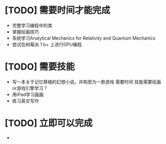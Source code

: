 


* [TODO] 需要时间才能完成
  * 完整学习编程中的类
  * 掌握绘画技巧
  * 系统学习Analytical Mechanics for Relativity and Quantum Mechanics
  * 尝试在树莓派 1 b+ 上进行GPU编程
* [TODO] 需要技能
  * 写一本关于记忆移植的幻想小说，并构思为一款游戏   需要时间   技能需要绘画or游戏引擎学习？
  * 用iPad学习画画
  * 练习英文写作
* [TODO] 立即可以完成
  *
